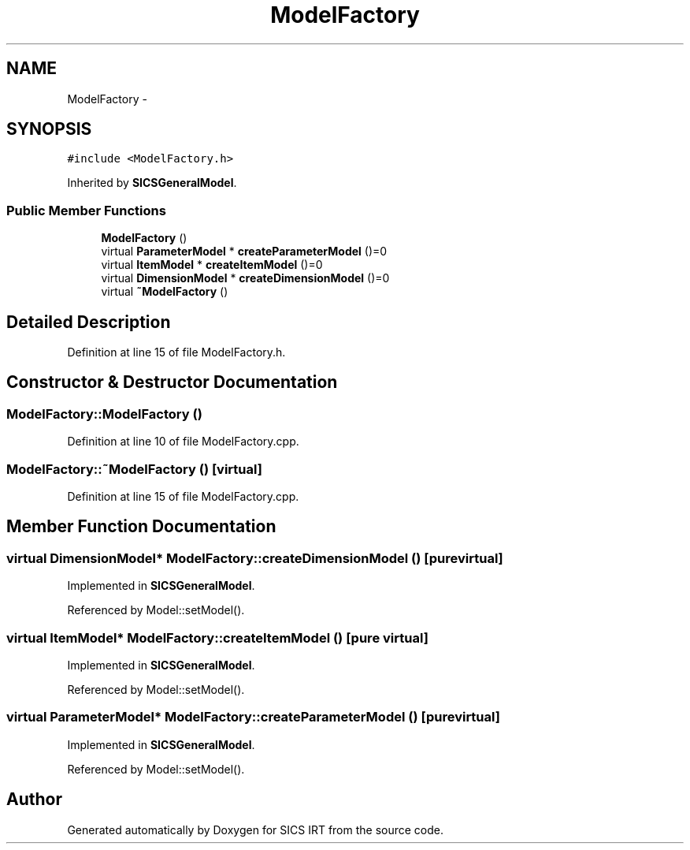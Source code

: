 .TH "ModelFactory" 3 "Tue Sep 23 2014" "Version 1.00" "SICS IRT" \" -*- nroff -*-
.ad l
.nh
.SH NAME
ModelFactory \- 
.SH SYNOPSIS
.br
.PP
.PP
\fC#include <ModelFactory\&.h>\fP
.PP
Inherited by \fBSICSGeneralModel\fP\&.
.SS "Public Member Functions"

.in +1c
.ti -1c
.RI "\fBModelFactory\fP ()"
.br
.ti -1c
.RI "virtual \fBParameterModel\fP * \fBcreateParameterModel\fP ()=0"
.br
.ti -1c
.RI "virtual \fBItemModel\fP * \fBcreateItemModel\fP ()=0"
.br
.ti -1c
.RI "virtual \fBDimensionModel\fP * \fBcreateDimensionModel\fP ()=0"
.br
.ti -1c
.RI "virtual \fB~ModelFactory\fP ()"
.br
.in -1c
.SH "Detailed Description"
.PP 
Definition at line 15 of file ModelFactory\&.h\&.
.SH "Constructor & Destructor Documentation"
.PP 
.SS "ModelFactory::ModelFactory ()"

.PP
Definition at line 10 of file ModelFactory\&.cpp\&.
.SS "ModelFactory::~ModelFactory ()\fC [virtual]\fP"

.PP
Definition at line 15 of file ModelFactory\&.cpp\&.
.SH "Member Function Documentation"
.PP 
.SS "virtual \fBDimensionModel\fP* ModelFactory::createDimensionModel ()\fC [pure virtual]\fP"

.PP
Implemented in \fBSICSGeneralModel\fP\&.
.PP
Referenced by Model::setModel()\&.
.SS "virtual \fBItemModel\fP* ModelFactory::createItemModel ()\fC [pure virtual]\fP"

.PP
Implemented in \fBSICSGeneralModel\fP\&.
.PP
Referenced by Model::setModel()\&.
.SS "virtual \fBParameterModel\fP* ModelFactory::createParameterModel ()\fC [pure virtual]\fP"

.PP
Implemented in \fBSICSGeneralModel\fP\&.
.PP
Referenced by Model::setModel()\&.

.SH "Author"
.PP 
Generated automatically by Doxygen for SICS IRT from the source code\&.

